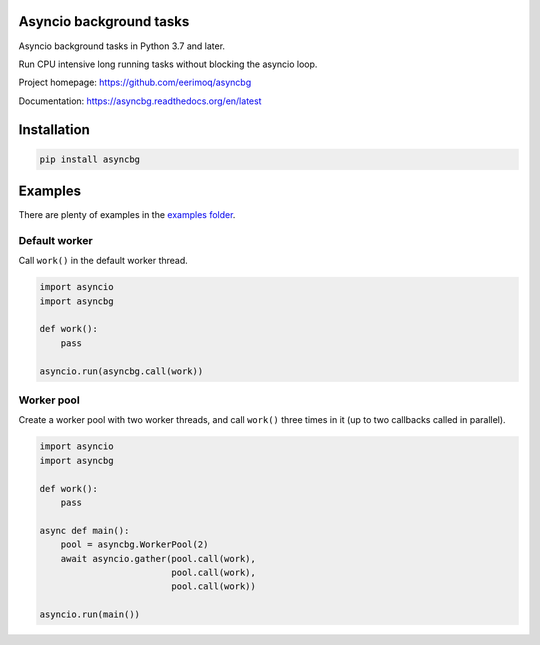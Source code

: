 |buildstatus|_
|coverage|_

Asyncio background tasks
========================

Asyncio background tasks in Python 3.7 and later.

Run CPU intensive long running tasks without blocking the asyncio
loop.

Project homepage: https://github.com/eerimoq/asyncbg

Documentation: https://asyncbg.readthedocs.org/en/latest

Installation
============

.. code-block:: python

   pip install asyncbg

Examples
========

There are plenty of examples in the `examples folder`_.

Default worker
--------------

Call ``work()`` in the default worker thread.

.. code-block:: python

   import asyncio
   import asyncbg

   def work():
       pass

   asyncio.run(asyncbg.call(work))

Worker pool
-----------

Create a worker pool with two worker threads, and call ``work()``
three times in it (up to two callbacks called in parallel).

.. code-block:: python

   import asyncio
   import asyncbg

   def work():
       pass

   async def main():
       pool = asyncbg.WorkerPool(2)
       await asyncio.gather(pool.call(work),
                            pool.call(work),
                            pool.call(work))

   asyncio.run(main())

.. |buildstatus| image:: https://travis-ci.org/eerimoq/asyncbg.svg?branch=master
.. _buildstatus: https://travis-ci.org/eerimoq/asyncbg

.. |coverage| image:: https://coveralls.io/repos/github/eerimoq/asyncbg/badge.svg?branch=master
.. _coverage: https://coveralls.io/github/eerimoq/asyncbg

.. _examples folder: https://github.com/eerimoq/asyncbg/tree/master/examples

